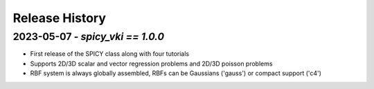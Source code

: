 ===============
Release History
===============

2023-05-07 - `spicy_vki == 1.0.0`
-----------------------------------
- First release of the SPICY class along with four tutorials
- Supports 2D/3D scalar and vector regression problems and 2D/3D poisson problems
- RBF system is always globally assembled, RBFs can be Gaussians ('gauss') or compact support ('c4')